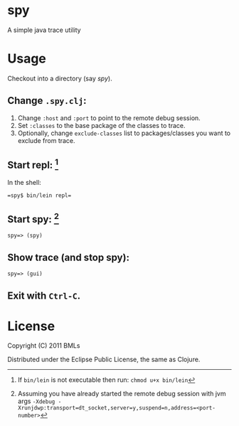 * spy

A simple java trace utility

* Usage

   Checkout into a directory (say /spy/).

** Change =.spy.clj=:

1. Change =:host= and =:port= to point to the remote debug session.
2. Set =:classes= to the base package of the classes to trace.
3. Optionally, change =exclude-classes= list to packages/classes you want to exclude from trace.


** Start repl: [fn:: If =bin/lein= is not executable then run: =chmod u+x bin/lein= ] 

   In the shell:

   #+begin_example
   =spy$ bin/lein repl= 
   #+end_example 

** Start spy: [fn:: Assuming you have already started the remote debug session with jvm args ~-Xdebug -Xrunjdwp:transport=dt_socket,server=y,suspend=n,address=<port-number>~ ]
   
   #+begin_example
   spy=> (spy)   
   #+end_example
   
** Show trace (and stop spy):

   #+begin_example
   spy=> (gui)
   #+end_example

** Exit with =Ctrl-C=.

* License

   Copyright (C) 2011 BMLs

   Distributed under the Eclipse Public License, the same as Clojure.
